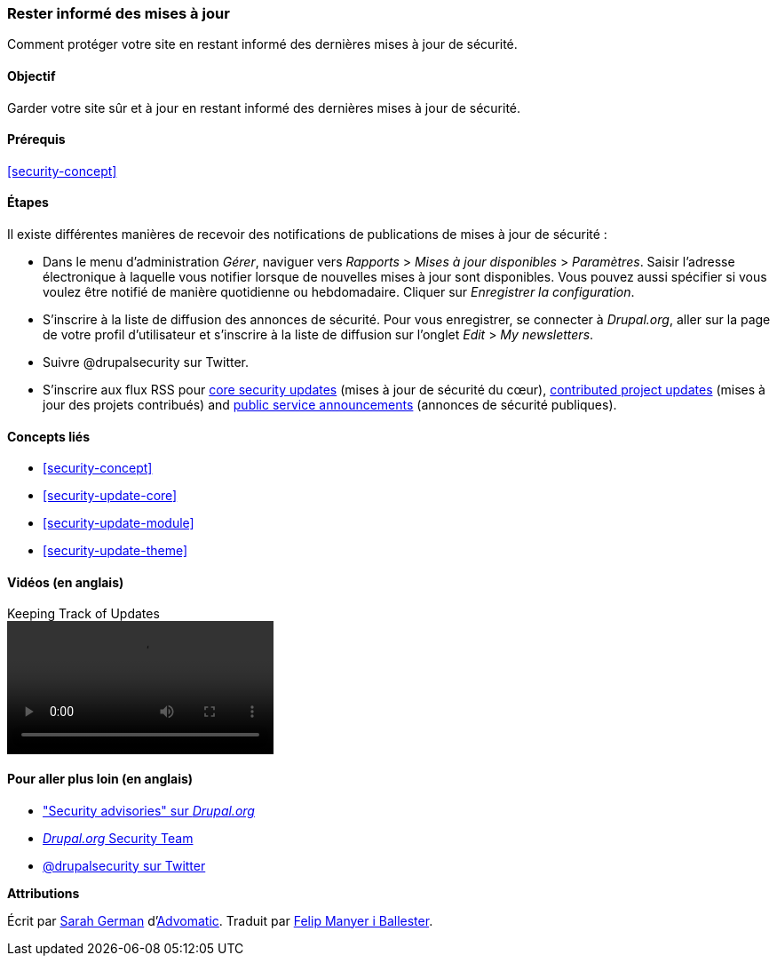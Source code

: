 [[security-announce]]

=== Rester informé des mises à jour

[role="summary"]
Comment protéger votre site en restant informé des dernières mises à jour de
sécurité.

(((Mettre à jour,rester informé)))
(((Mise à jour de sécurité,rester informé)))
(((Module Update Manager,vue d'ensemble)))
(((Annonce de sécurité,s'inscrire par courriel)))
(((Annonce de sécurité,s'inscrire sur Twitter)))

==== Objectif

Garder votre site sûr et à jour en restant informé des dernières mises à jour de
sécurité.

==== Prérequis

<<security-concept>>

//==== Site prerequisites

==== Étapes

Il existe différentes manières de recevoir des notifications de
publications de mises à jour de sécurité :

* Dans le menu d'administration _Gérer_, naviguer vers _Rapports_ > _Mises à
jour disponibles_ > _Paramètres_. Saisir l'adresse électronique à laquelle vous
notifier lorsque de nouvelles mises à jour sont disponibles. Vous pouvez aussi
spécifier si vous voulez être notifié de manière quotidienne ou hebdomadaire.
Cliquer sur _Enregistrer la configuration_.

* S'inscrire à la liste de diffusion des annonces de sécurité. Pour vous
enregistrer, se connecter à _Drupal.org_, aller sur la page de votre profil
d'utilisateur et s'inscrire à la liste de diffusion sur l'onglet _Edit_ > _My
newsletters_.

* Suivre @drupalsecurity sur Twitter.

* S'inscrire aux flux RSS pour
https://www.drupal.org/security/rss.xml[core security updates] (mises à jour de
sécurité du cœur), https://www.drupal.org/security/contrib/rss.xml[contributed
project updates] (mises à jour des projets contribués) and
https://www.drupal.org/security/psa/rss.xml[public service announcements]
(annonces de sécurité publiques).

//==== Expand your understanding

==== Concepts liés

* <<security-concept>>
* <<security-update-core>>
* <<security-update-module>>
* <<security-update-theme>>

==== Vidéos (en anglais)

// Video from Drupalize.Me.
video::https://www.youtube-nocookie.com/embed/GcamYLNeGAs[title="Keeping Track of Updates"]

==== Pour aller plus loin (en anglais)

* https://www.drupal.org/security["Security advisories" sur _Drupal.org_]
* https://www.drupal.org/drupal-security-team/general-information[_Drupal.org_ Security Team]
* https://twitter.com/drupalsecurity[@drupalsecurity sur Twitter]


*Attributions*

Écrit par https://www.drupal.org/u/hey_germano[Sarah German]
d'https://www.advomatic.com[Advomatic]. Traduit par
https://www.drupal.org/u/fmb[Felip Manyer i Ballester].
